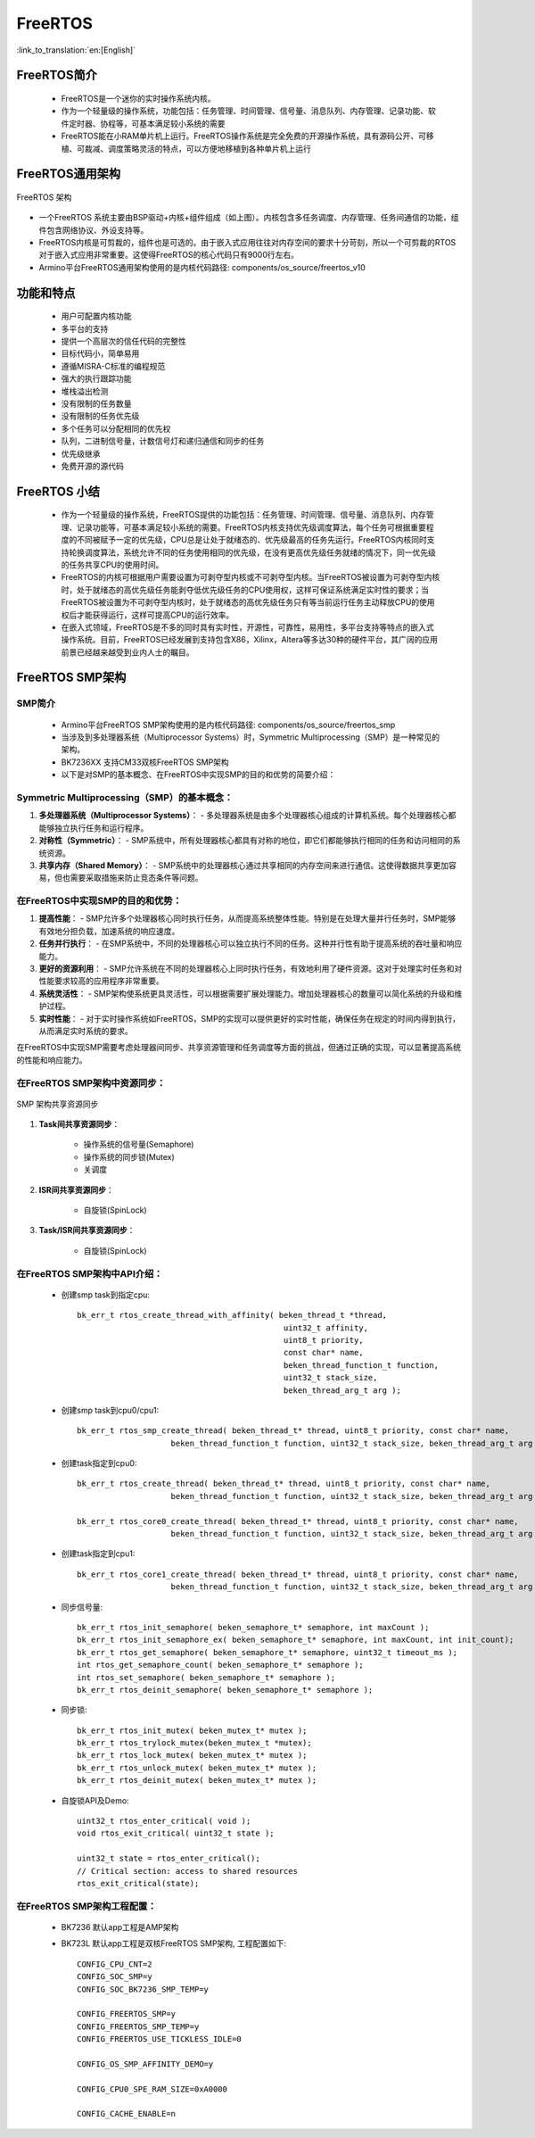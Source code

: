 FreeRTOS
===============================

:link_to_translation:`en:[English]`

FreeRTOS简介
------------------------

 - FreeRTOS是一个迷你的实时操作系统内核。
 - 作为一个轻量级的操作系统，功能包括：任务管理、时间管理、信号量、消息队列、内存管理、记录功能、软件定时器、协程等，可基本满足较小系统的需要
 - FreeRTOS能在小RAM单片机上运行。FreeRTOS操作系统是完全免费的开源操作系统，具有源码公开、可移植、可裁减、调度策略灵活的特点，可以方便地移植到各种单片机上运行


FreeRTOS通用架构
------------------------

.. figure:: ../../_static/freertos_arch.png
    :align: center
    :alt: FreeRTOS Architecture
    :figclass: align-center

    FreeRTOS 架构

- 一个FreeRTOS 系统主要由BSP驱动+内核+组件组成（如上图）。内核包含多任务调度、内存管理、任务间通信的功能，组件包含网络协议、外设支持等。
- FreeRTOS内核是可剪裁的，组件也是可选的。由于嵌入式应用往往对内存空间的要求十分苛刻，所以一个可剪裁的RTOS对于嵌入式应用非常重要。这使得FreeRTOS的核心代码只有9000行左右。
- Armino平台FreeRTOS通用架构使用的是内核代码路径: components/os_source/freertos_v10

功能和特点
------------------------

 - 用户可配置内核功能
 - 多平台的支持
 - 提供一个高层次的信任代码的完整性
 - 目标代码小，简单易用
 - 遵循MISRA-C标准的编程规范
 - 强大的执行跟踪功能
 - 堆栈溢出检测
 - 没有限制的任务数量
 - 没有限制的任务优先级
 - 多个任务可以分配相同的优先权
 - 队列，二进制信号量，计数信号灯和递归通信和同步的任务
 - 优先级继承
 - 免费开源的源代码


FreeRTOS 小结
------------------------

 - 作为一个轻量级的操作系统，FreeRTOS提供的功能包括：任务管理、时间管理、信号量、消息队列、内存管理、记录功能等，可基本满足较小系统的需要。FreeRTOS内核支持优先级调度算法，每个任务可根据重要程度的不同被赋予一定的优先级，CPU总是让处于就绪态的、优先级最高的任务先运行。FreeRTOS内核同时支持轮换调度算法，系统允许不同的任务使用相同的优先级，在没有更高优先级任务就绪的情况下，同一优先级的任务共享CPU的使用时间。
 - FreeRTOS的内核可根据用户需要设置为可剥夺型内核或不可剥夺型内核。当FreeRTOS被设置为可剥夺型内核时，处于就绪态的高优先级任务能剥夺低优先级任务的CPU使用权，这样可保证系统满足实时性的要求；当FreeRTOS被设置为不可剥夺型内核时，处于就绪态的高优先级任务只有等当前运行任务主动释放CPU的使用权后才能获得运行，这样可提高CPU的运行效率。
 - 在嵌入式领域，FreeRTOS是不多的同时具有实时性，开源性，可靠性，易用性，多平台支持等特点的嵌入式操作系统。目前，FreeRTOS已经发展到支持包含X86，Xilinx，Altera等多达30种的硬件平台，其广阔的应用前景已经越来越受到业内人士的瞩目。


FreeRTOS SMP架构
------------------------

SMP简介
++++++++++++++++++++++++

 - Armino平台FreeRTOS SMP架构使用的是内核代码路径: components/os_source/freertos_smp
 - 当涉及到多处理器系统（Multiprocessor Systems）时，Symmetric Multiprocessing（SMP）是一种常见的架构。
 - BK7236XX 支持CM33双核FreeRTOS SMP架构
 - 以下是对SMP的基本概念、在FreeRTOS中实现SMP的目的和优势的简要介绍：

Symmetric Multiprocessing（SMP）的基本概念：
+++++++++++++++++++++++++++++++++++++++++++++++++++++++++++++++++++++

1. **多处理器系统（Multiprocessor Systems）**：
   - 多处理器系统是由多个处理器核心组成的计算机系统。每个处理器核心都能够独立执行任务和运行程序。

2. **对称性（Symmetric）**：
   - SMP系统中，所有处理器核心都具有对称的地位，即它们都能够执行相同的任务和访问相同的系统资源。

3. **共享内存（Shared Memory）**：
   - SMP系统中的处理器核心通过共享相同的内存空间来进行通信。这使得数据共享更加容易，但也需要采取措施来防止竞态条件等问题。

在FreeRTOS中实现SMP的目的和优势：
+++++++++++++++++++++++++++++++++++++++++++++++++++++++++++++++++++++

1. **提高性能**：
   - SMP允许多个处理器核心同时执行任务，从而提高系统整体性能。特别是在处理大量并行任务时，SMP能够有效地分担负载，加速系统的响应速度。

2. **任务并行执行**：
   - 在SMP系统中，不同的处理器核心可以独立执行不同的任务。这种并行性有助于提高系统的吞吐量和响应能力。

3. **更好的资源利用**：
   - SMP允许系统在不同的处理器核心上同时执行任务，有效地利用了硬件资源。这对于处理实时任务和对性能要求较高的应用程序非常重要。

4. **系统灵活性**：
   - SMP架构使系统更具灵活性，可以根据需要扩展处理能力。增加处理器核心的数量可以简化系统的升级和维护过程。

5. **实时性能**：
   - 对于实时操作系统如FreeRTOS，SMP的实现可以提供更好的实时性能，确保任务在规定的时间内得到执行，从而满足实时系统的要求。

在FreeRTOS中实现SMP需要考虑处理器间同步、共享资源管理和任务调度等方面的挑战，但通过正确的实现，可以显著提高系统的性能和响应能力。

在FreeRTOS SMP架构中资源同步：
+++++++++++++++++++++++++++++++++++++++++++++++++++++++++++++++++++++
.. figure:: ../../_static/smp_resource.png
    :align: center
    :alt: SMP Architecture Resource
    :figclass: align-center


.. figure:: ../../_static/smp_resource_sync.png
    :align: center
    :alt: SMP Architecture Resource Synchronization
    :figclass: align-center

    SMP 架构共享资源同步

1. **Task间共享资源同步**：
   
    - 操作系统的信号量(Semaphore)
    - 操作系统的同步锁(Mutex)
    - 关调度

2. **ISR间共享资源同步**：

    - 自旋锁(SpinLock)

3. **Task/ISR间共享资源同步**：

    - 自旋锁(SpinLock)


在FreeRTOS SMP架构中API介绍：
+++++++++++++++++++++++++++++++++++++++++++++++++++++++++++++++++++++

 - 创建smp task到指定cpu::

    bk_err_t rtos_create_thread_with_affinity( beken_thread_t *thread,
                                                uint32_t affinity,
                                                uint8_t priority,
                                                const char* name,
                                                beken_thread_function_t function,
                                                uint32_t stack_size,
                                                beken_thread_arg_t arg );

 - 创建smp task到cpu0/cpu1::

    bk_err_t rtos_smp_create_thread( beken_thread_t* thread, uint8_t priority, const char* name,
                        beken_thread_function_t function, uint32_t stack_size, beken_thread_arg_t arg );

 - 创建task指定到cpu0::

    bk_err_t rtos_create_thread( beken_thread_t* thread, uint8_t priority, const char* name,
                        beken_thread_function_t function, uint32_t stack_size, beken_thread_arg_t arg );

    bk_err_t rtos_core0_create_thread( beken_thread_t* thread, uint8_t priority, const char* name,
                        beken_thread_function_t function, uint32_t stack_size, beken_thread_arg_t arg );

 - 创建task指定到cpu1::

    bk_err_t rtos_core1_create_thread( beken_thread_t* thread, uint8_t priority, const char* name,
                        beken_thread_function_t function, uint32_t stack_size, beken_thread_arg_t arg );

 - 同步信号量::

    bk_err_t rtos_init_semaphore( beken_semaphore_t* semaphore, int maxCount );
    bk_err_t rtos_init_semaphore_ex( beken_semaphore_t* semaphore, int maxCount, int init_count);
    bk_err_t rtos_get_semaphore( beken_semaphore_t* semaphore, uint32_t timeout_ms );
    int rtos_get_semaphore_count( beken_semaphore_t* semaphore );
    int rtos_set_semaphore( beken_semaphore_t* semaphore );
    bk_err_t rtos_deinit_semaphore( beken_semaphore_t* semaphore );

 - 同步锁::

    bk_err_t rtos_init_mutex( beken_mutex_t* mutex );
    bk_err_t rtos_trylock_mutex(beken_mutex_t *mutex);
    bk_err_t rtos_lock_mutex( beken_mutex_t* mutex );
    bk_err_t rtos_unlock_mutex( beken_mutex_t* mutex );
    bk_err_t rtos_deinit_mutex( beken_mutex_t* mutex );


 - 自旋锁API及Demo::

     uint32_t rtos_enter_critical( void );
     void rtos_exit_critical( uint32_t state );

     uint32_t state = rtos_enter_critical();
     // Critical section: access to shared resources
     rtos_exit_critical(state);



在FreeRTOS SMP架构工程配置：
+++++++++++++++++++++++++++++++++++++++++++++++++++++++++++++++++++++

 - BK7236 默认app工程是AMP架构
 - BK723L 默认app工程是双核FreeRTOS SMP架构, 工程配置如下::

    CONFIG_CPU_CNT=2
    CONFIG_SOC_SMP=y
    CONFIG_SOC_BK7236_SMP_TEMP=y

    CONFIG_FREERTOS_SMP=y
    CONFIG_FREERTOS_SMP_TEMP=y
    CONFIG_FREERTOS_USE_TICKLESS_IDLE=0

    CONFIG_OS_SMP_AFFINITY_DEMO=y

    CONFIG_CPU0_SPE_RAM_SIZE=0xA0000

    CONFIG_CACHE_ENABLE=n


